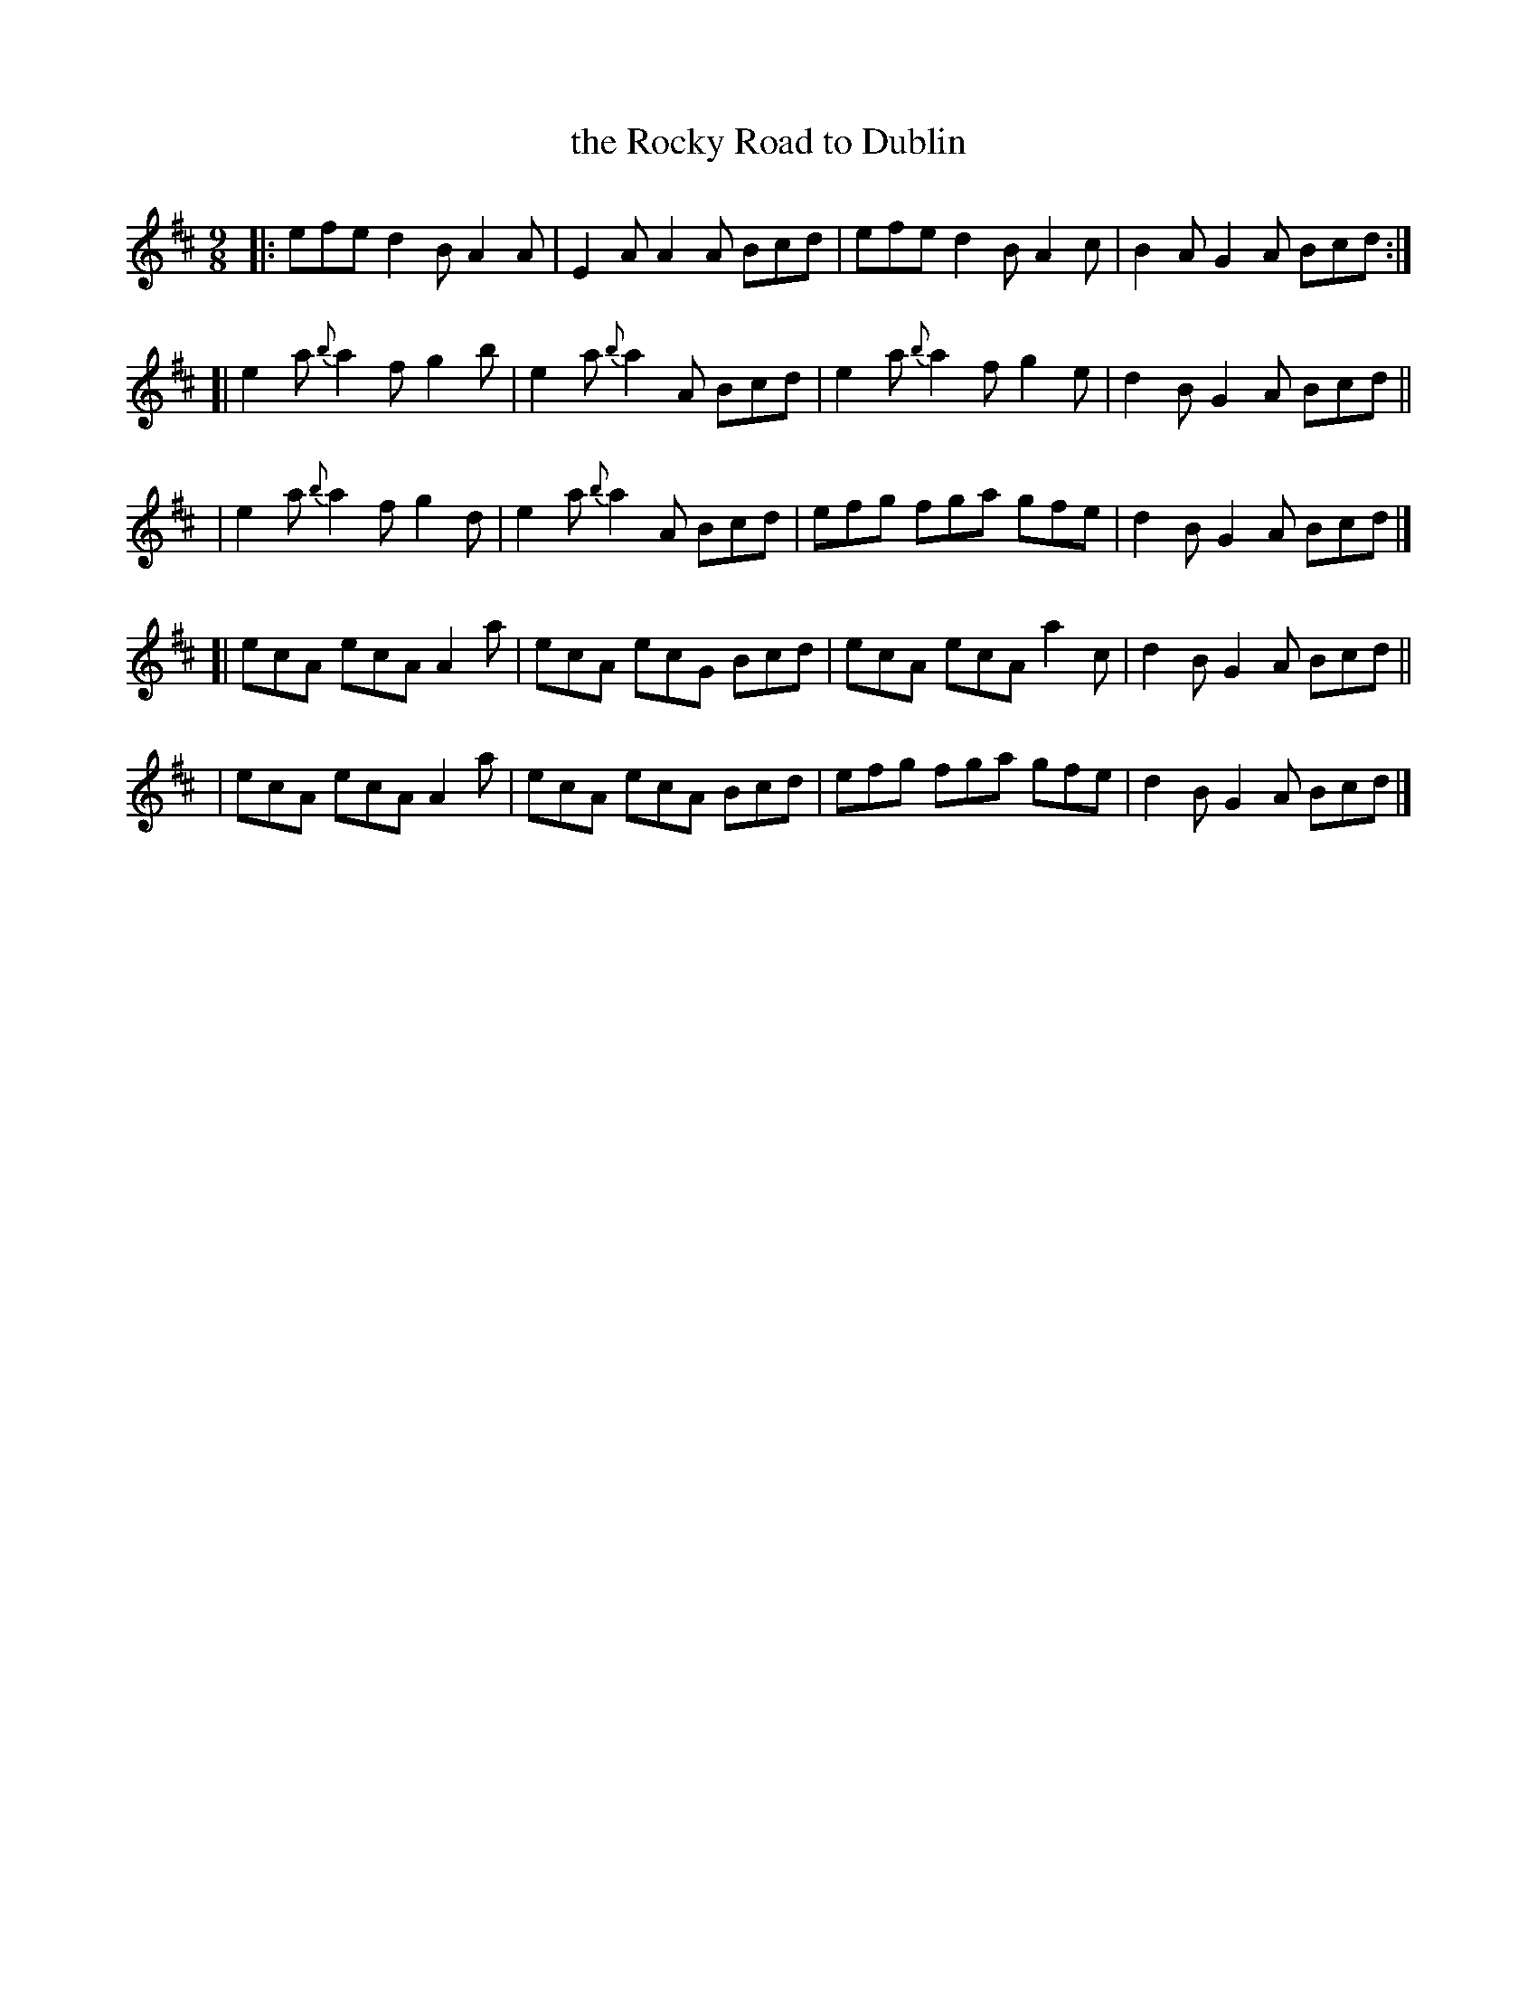 X: 411
T: the Rocky Road to Dublin
R: slip-jig, hop-jig
%S: s:5 b:20(4+4+4+4+4)
B: Francis O'Neill: "The Dance Music of Ireland" (1907) #411
Z: Frank Nordberg - http://www.musicaviva.com
F: http://www.musicaviva.com/abc/tunes/ireland/oneill-1001/0411/oneill-1001-0411-1.abc
% According to Phil Taylor (http://rbu01.ed-rbu.mrc.ac.uk/barflystuff/barflypage.html)
% this tune is played in A minor (without the sharps for the fs)
% It might be a typo in O'Neill, but it seems more likely that
% performance practise has changed since the book was published.
M: 9/8
L: 1/8
K: Amix	% and/or Am
|: efe    d2B A2A | E2A    A2A Bcd | efe    d2B A2c | B2A G2A Bcd :|
[| e2a {b}a2f g2b | e2a {b}a2A Bcd | e2a {b}a2f g2e | d2B G2A Bcd ||
|  e2a {b}a2f g2d | e2a {b}a2A Bcd | efg    fga gfe | d2B G2A Bcd |]
[| ecA    ecA A2a | ecA    ecG Bcd | ecA    ecA a2c | d2B G2A Bcd ||
|  ecA    ecA A2a | ecA    ecA Bcd | efg    fga gfe | d2B G2A Bcd |]

